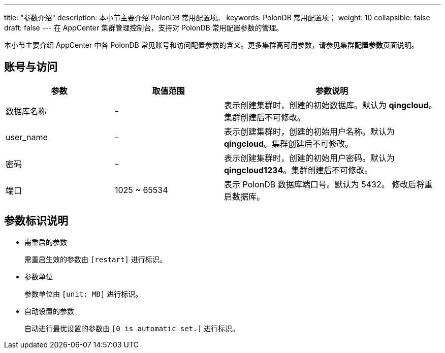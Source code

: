 ---
title: "参数介绍"
description: 本小节主要介绍 PolonDB 常用配置项。 
keywords: PolonDB 常用配置项；
weight: 10
collapsible: false
draft: false
---
在 AppCenter 集群管理控制台，支持对 PolonDB 常用配置参数的管理。

本小节主要介绍 AppCenter 中各 PolonDB 常见账号和访问配置参数的含义。更多集群高可用参数，请参见集群**配置参数**页面说明。

== 账号与访问

[cols="1,1,2"]
|===
| 参数 | 取值范围 | 参数说明

| 数据库名称
| -
| 表示创建集群时，创建的初始数据库。默认为 *qingcloud*。集群创建后不可修改。

| user_name
| -
| 表示创建集群时，创建的初始用户名称。默认为 *qingcloud*。集群创建后不可修改。

| 密码
| -
| 表示创建集群时，创建的初始用户密码。默认为 *qingcloud1234*。集群创建后不可修改。

| 端口
| 1025 ~ 65534
| 表示 PolonDB 数据库端口号。默认为 5432。 修改后将重启数据库。
|===

== 参数标识说明

* 需重启的参数
+
需重启生效的参数由 `[restart]` 进行标识。

* 参数单位
+
参数单位由 `[unit: MB]` 进行标识。

* 自动设置的参数
+
自动进行最优设置的参数由 `[0 is automatic set.]` 进行标识。
